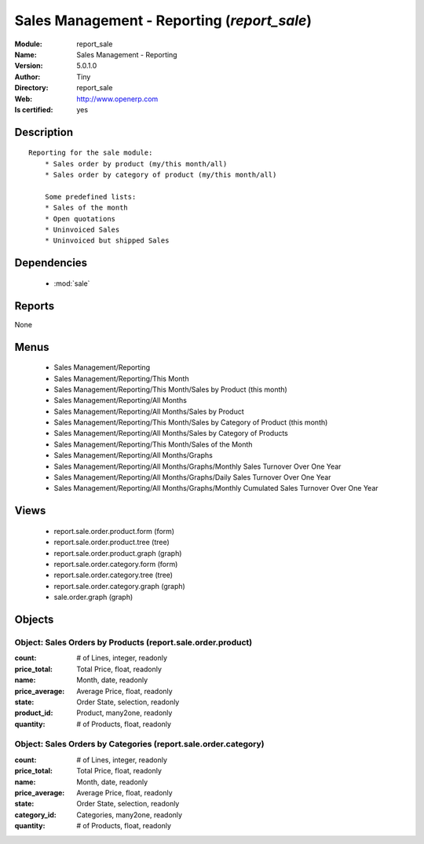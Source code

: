 
.. module:: report_sale
    :synopsis: Sales Management - Reporting (Quality Certified)
    :noindex:
.. 

.. raw:: html

    <link rel="stylesheet" href="../_static/hide_objects_in_sidebar.css" type="text/css" />

    <style>
      div.body p#module-report_sale {
        display: none;
      }
    </style>

Sales Management - Reporting (*report_sale*)
============================================
:Module: report_sale
:Name: Sales Management - Reporting
:Version: 5.0.1.0
:Author: Tiny
:Directory: report_sale
:Web: http://www.openerp.com
:Is certified: yes

Description
-----------

::

  Reporting for the sale module:
      * Sales order by product (my/this month/all)
      * Sales order by category of product (my/this month/all)
  
      Some predefined lists:
      * Sales of the month
      * Open quotations
      * Uninvoiced Sales
      * Uninvoiced but shipped Sales

Dependencies
------------

 * :mod:`sale`

Reports
-------

None


Menus
-------

 * Sales Management/Reporting
 * Sales Management/Reporting/This Month
 * Sales Management/Reporting/This Month/Sales by Product (this month)
 * Sales Management/Reporting/All Months
 * Sales Management/Reporting/All Months/Sales by Product
 * Sales Management/Reporting/This Month/Sales by Category of Product (this month)
 * Sales Management/Reporting/All Months/Sales by Category of Products
 * Sales Management/Reporting/This Month/Sales of the Month
 * Sales Management/Reporting/All Months/Graphs
 * Sales Management/Reporting/All Months/Graphs/Monthly Sales Turnover Over One Year
 * Sales Management/Reporting/All Months/Graphs/Daily Sales Turnover Over One Year
 * Sales Management/Reporting/All Months/Graphs/Monthly Cumulated Sales Turnover Over One Year

Views
-----

 * report.sale.order.product.form (form)
 * report.sale.order.product.tree (tree)
 * report.sale.order.product.graph (graph)
 * report.sale.order.category.form (form)
 * report.sale.order.category.tree (tree)
 * report.sale.order.category.graph (graph)
 * sale.order.graph (graph)


Objects
-------

Object: Sales Orders by Products (report.sale.order.product)
############################################################



:count: # of Lines, integer, readonly





:price_total: Total Price, float, readonly





:name: Month, date, readonly





:price_average: Average Price, float, readonly





:state: Order State, selection, readonly





:product_id: Product, many2one, readonly





:quantity: # of Products, float, readonly




Object: Sales Orders by Categories (report.sale.order.category)
###############################################################



:count: # of Lines, integer, readonly





:price_total: Total Price, float, readonly





:name: Month, date, readonly





:price_average: Average Price, float, readonly





:state: Order State, selection, readonly





:category_id: Categories, many2one, readonly





:quantity: # of Products, float, readonly


